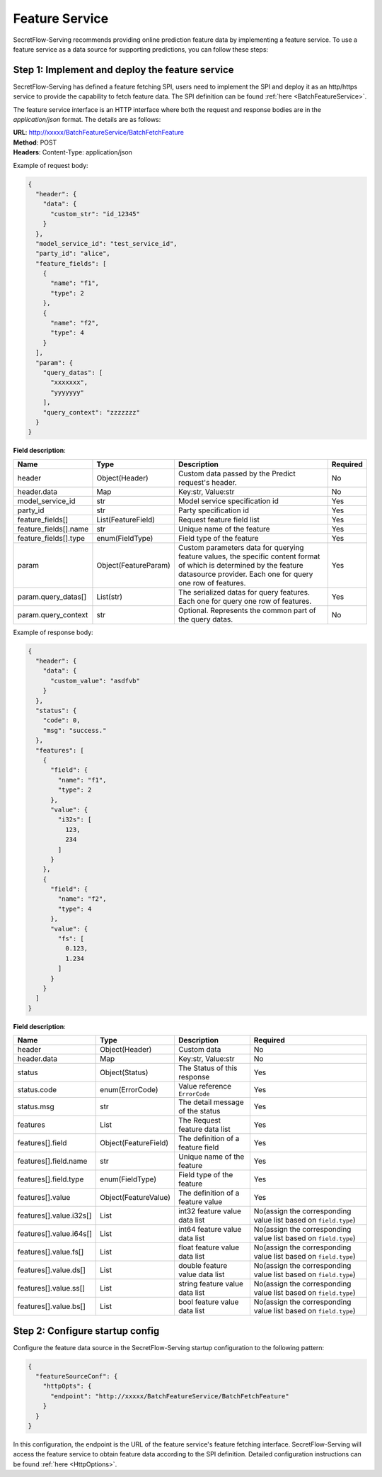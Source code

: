 ===============
Feature Service
===============

SecretFlow-Serving recommends providing online prediction feature data by implementing a feature service. To use a feature service as a data source for supporting predictions, you can follow these steps:

Step 1: Implement and deploy the feature service
================================================

SecretFlow-Serving has defined a feature fetching SPI, users need to implement the SPI and deploy it as an http/https service to provide the capability to fetch feature data. The SPI definition can be found :ref:`here <BatchFeatureService>`.

The feature service interface is an HTTP interface where both the request and response bodies are in the *application/json* format. The details are as follows:

| **URL**: http://xxxxx/BatchFeatureService/BatchFetchFeature
| **Method**: POST
| **Headers**: Content-Type: application/json

Example of request body:

.. code-block:: json

    {
      "header": {
        "data": {
          "custom_str": "id_12345"
        }
      },
      "model_service_id": "test_service_id",
      "party_id": "alice",
      "feature_fields": [
        {
          "name": "f1",
          "type": 2
        },
        {
          "name": "f2",
          "type": 4
        }
      ],
      "param": {
        "query_datas": [
          "xxxxxxx",
          "yyyyyyy"
        ],
        "query_context": "zzzzzzz"
      }
    }

**Field description**:

+-----------------------+----------------------+------------------------------------------------------------------------------------------------------------------------------------------------------------------------------------+----------+
|         Name          |         Type         |                                                                                    Description                                                                                     | Required |
+=======================+======================+====================================================================================================================================================================================+==========+
| header                | Object(Header)       | Custom data passed by the Predict request's header.                                                                                                                                | No       |
+-----------------------+----------------------+------------------------------------------------------------------------------------------------------------------------------------------------------------------------------------+----------+
| header.data           | Map                  | Key:str, Value:str                                                                                                                                                                 | No       |
+-----------------------+----------------------+------------------------------------------------------------------------------------------------------------------------------------------------------------------------------------+----------+
| model_service_id      | str                  | Model service specification id                                                                                                                                                     | Yes      |
+-----------------------+----------------------+------------------------------------------------------------------------------------------------------------------------------------------------------------------------------------+----------+
| party_id              | str                  | Party specification id                                                                                                                                                             | Yes      |
+-----------------------+----------------------+------------------------------------------------------------------------------------------------------------------------------------------------------------------------------------+----------+
| feature_fields[]      | List(FeatureField)   | Request feature field list                                                                                                                                                         | Yes      |
+-----------------------+----------------------+------------------------------------------------------------------------------------------------------------------------------------------------------------------------------------+----------+
| feature_fields[].name | str                  | Unique name of the feature                                                                                                                                                         | Yes      |
+-----------------------+----------------------+------------------------------------------------------------------------------------------------------------------------------------------------------------------------------------+----------+
| feature_fields[].type | enum(FieldType)      | Field type of the feature                                                                                                                                                          | Yes      |
+-----------------------+----------------------+------------------------------------------------------------------------------------------------------------------------------------------------------------------------------------+----------+
| param                 | Object(FeatureParam) | Custom parameters data for querying feature values, the specific content format of which is determined by the feature datasource provider. Each one for query one row of features. | Yes      |
+-----------------------+----------------------+------------------------------------------------------------------------------------------------------------------------------------------------------------------------------------+----------+
| param.query_datas[]   | List(str)            | The serialized datas for query features. Each one for query one row of features.                                                                                                   | Yes      |
+-----------------------+----------------------+------------------------------------------------------------------------------------------------------------------------------------------------------------------------------------+----------+
| param.query_context   | str                  | Optional. Represents the common part of the query datas.                                                                                                                           | No       |
+-----------------------+----------------------+------------------------------------------------------------------------------------------------------------------------------------------------------------------------------------+----------+

Example of response body:

.. code-block:: json

  {
    "header": {
      "data": {
        "custom_value": "asdfvb"
      }
    },
    "status": {
      "code": 0,
      "msg": "success."
    },
    "features": [
      {
        "field": {
          "name": "f1",
          "type": 2
        },
        "value": {
          "i32s": [
            123,
            234
          ]
        }
      },
      {
        "field": {
          "name": "f2",
          "type": 4
        },
        "value": {
          "fs": [
            0.123,
            1.234
          ]
        }
      }
    ]
  }

**Field description**:

+-------------------------+----------------------+-----------------------------------+-----------------------------------------------------------------+
|          Name           |         Type         |            Description            |                            Required                             |
+=========================+======================+===================================+=================================================================+
| header                  | Object(Header)       | Custom data                       | No                                                              |
+-------------------------+----------------------+-----------------------------------+-----------------------------------------------------------------+
| header.data             | Map                  | Key:str, Value:str                | No                                                              |
+-------------------------+----------------------+-----------------------------------+-----------------------------------------------------------------+
| status                  | Object(Status)       | The Status of this response       | Yes                                                             |
+-------------------------+----------------------+-----------------------------------+-----------------------------------------------------------------+
| status.code             | enum(ErrorCode)      | Value reference ``ErrorCode``     | Yes                                                             |
+-------------------------+----------------------+-----------------------------------+-----------------------------------------------------------------+
| status.msg              | str                  | The detail message of the status  | Yes                                                             |
+-------------------------+----------------------+-----------------------------------+-----------------------------------------------------------------+
| features                | List                 | The Request feature data list     | Yes                                                             |
+-------------------------+----------------------+-----------------------------------+-----------------------------------------------------------------+
| features[].field        | Object(FeatureField) | The definition of a feature field | Yes                                                             |
+-------------------------+----------------------+-----------------------------------+-----------------------------------------------------------------+
| features[].field.name   | str                  | Unique name of the feature        | Yes                                                             |
+-------------------------+----------------------+-----------------------------------+-----------------------------------------------------------------+
| features[].field.type   | enum(FieldType)      | Field type of the feature         | Yes                                                             |
+-------------------------+----------------------+-----------------------------------+-----------------------------------------------------------------+
| features[].value        | Object(FeatureValue) | The definition of a feature value | Yes                                                             |
+-------------------------+----------------------+-----------------------------------+-----------------------------------------------------------------+
| features[].value.i32s[] | List                 | int32 feature value data list     | No(assign the corresponding value list based on ``field.type``) |
+-------------------------+----------------------+-----------------------------------+-----------------------------------------------------------------+
| features[].value.i64s[] | List                 | int64 feature value data list     | No(assign the corresponding value list based on ``field.type``) |
+-------------------------+----------------------+-----------------------------------+-----------------------------------------------------------------+
| features[].value.fs[]   | List                 | float feature value data list     | No(assign the corresponding value list based on ``field.type``) |
+-------------------------+----------------------+-----------------------------------+-----------------------------------------------------------------+
| features[].value.ds[]   | List                 | double feature value data list    | No(assign the corresponding value list based on ``field.type``) |
+-------------------------+----------------------+-----------------------------------+-----------------------------------------------------------------+
| features[].value.ss[]   | List                 | string feature value data list    | No(assign the corresponding value list based on ``field.type``) |
+-------------------------+----------------------+-----------------------------------+-----------------------------------------------------------------+
| features[].value.bs[]   | List                 | bool feature value data list      | No(assign the corresponding value list based on ``field.type``) |
+-------------------------+----------------------+-----------------------------------+-----------------------------------------------------------------+


Step 2: Configure startup config
================================

Configure the feature data source in the SecretFlow-Serving startup configuration to the following pattern:

.. code-block:: json

  {
    "featureSourceConf": {
      "httpOpts": {
        "endpoint": "http://xxxxx/BatchFeatureService/BatchFetchFeature"
      }
    }
  }

In this configuration, the endpoint is the URL of the feature service's feature fetching interface. SecretFlow-Serving will access the feature service to obtain feature data according to the SPI definition. Detailed configuration instructions can be found :ref:`here <HttpOptions>`.
